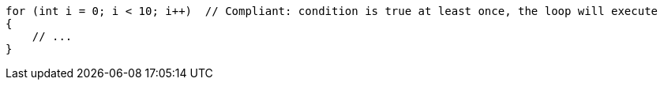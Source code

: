 [source,csharp,diff-id=1,diff-type=compliant]
----
for (int i = 0; i < 10; i++)  // Compliant: condition is true at least once, the loop will execute
{
    // ...
}
----